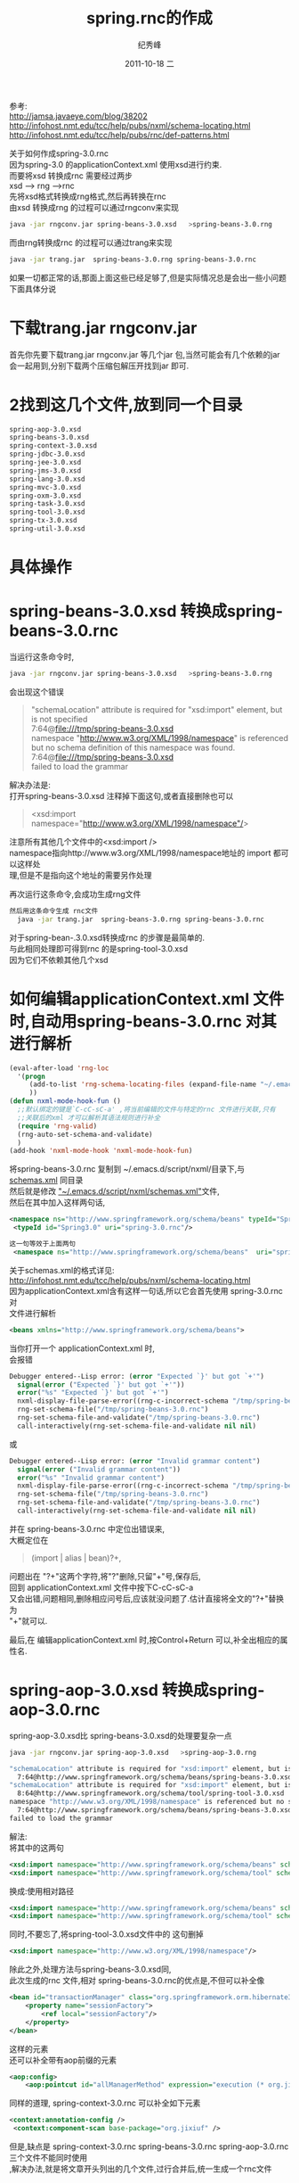 # -*- coding:utf-8 -*-
#+LANGUAGE:  zh
#+TITLE:     spring.rnc的作成
#+AUTHOR:    纪秀峰
#+EMAIL:     jixiuf@gmail.com
#+DATE:     2011-10-18 二
#+DESCRIPTION:spring.rnc的作成
#+KEYWORDS: spring rnc trang rngrnc nxml emacs
#+OPTIONS:   H:2 num:nil toc:t \n:t @:t ::t |:t ^:t -:t f:t *:t <:t
#+OPTIONS:   TeX:t LaTeX:t skip:nil d:nil todo:t pri:nil 
#+INFOJS_OPT: view:nil toc:nil ltoc:t mouse:underline buttons:0 path:http://orgmode.org/org-info.js
#+EXPORT_SELECT_TAGS: export
#+EXPORT_EXCLUDE_TAGS: noexport
#+FILETAGS: @Java @Emacs 
参考:
http://jamsa.javaeye.com/blog/38202
http://infohost.nmt.edu/tcc/help/pubs/nxml/schema-locating.html
http://infohost.nmt.edu/tcc/help/pubs/rnc/def-patterns.html

关于如何作成spring-3.0.rnc
因为spring-3.0 的applicationContext.xml 使用xsd进行约束.
而要将xsd 转换成rnc 需要经过两步
xsd  --> rng -->rnc
先将xsd格式转换成rng格式,然后再转换在rnc
由xsd 转换成rng 的过程可以通过rngconv来实现
#+begin_src sh
  java -jar rngconv.jar spring-beans-3.0.xsd   >spring-beans-3.0.rng 
#+end_src
而由rng转换成rnc 的过程可以通过trang来实现
#+begin_src sh
  java -jar trang.jar  spring-beans-3.0.rng spring-beans-3.0.rnc  
#+end_src

如果一切都正常的话,那面上面这些已经足够了,但是实际情况总是会出一些小问题
下面具体分说
* 下载trang.jar rngconv.jar
首先你先要下载trang.jar rngconv.jar 等几个jar 包,当然可能会有几个依赖的jar
会一起用到,分别下载两个压缩包解压开找到jar 即可.
* 2找到这几个文件,放到同一个目录
#+begin_src sh
  spring-aop-3.0.xsd      
  spring-beans-3.0.xsd    
  spring-context-3.0.xsd  
  spring-jdbc-3.0.xsd     
  spring-jee-3.0.xsd      
  spring-jms-3.0.xsd      
  spring-lang-3.0.xsd     
  spring-mvc-3.0.xsd      
  spring-oxm-3.0.xsd      
  spring-task-3.0.xsd     
  spring-tool-3.0.xsd     
  spring-tx-3.0.xsd       
  spring-util-3.0.xsd     
#+end_src
* 具体操作  
* spring-beans-3.0.xsd 转换成spring-beans-3.0.rnc  
  当运行这条命令时,
#+begin_src sh
  java -jar rngconv.jar spring-beans-3.0.xsd   >spring-beans-3.0.rng 
#+end_src
会出现这个错误

#+begin_quote
"schemaLocation" attribute is required for "xsd:import" element, but is not specified
  7:64@file:///tmp/spring-beans-3.0.xsd
namespace "http://www.w3.org/XML/1998/namespace" is referenced but no schema definition of this namespace was found.
  7:64@file:///tmp/spring-beans-3.0.xsd
failed to load the grammar
#+end_quote

解决办法是:
打开spring-beans-3.0.xsd 注释掉下面这句,或者直接删除也可以
#+begin_quote
	<xsd:import namespace="http://www.w3.org/XML/1998/namespace"/>
#+end_quote
注意所有其他几个文件中的<xsd:import />
namespace指向http://www.w3.org/XML/1998/namespace地址的 import 都可以这样处
理,但是不是指向这个地址的需要另作处理

再次运行这条命令,会成功生成rng文件
#+begin_src sh
然后用这条命令生成 rnc文件
  java -jar trang.jar  spring-beans-3.0.rng spring-beans-3.0.rnc  
#+end_src
对于spring-bean-.3.0.xsd转换成rnc 的步骤是最简单的.
与此相同处理即可得到rnc  的是spring-tool-3.0.xsd
因为它们不依赖其他几个xsd

* 如何编辑applicationContext.xml 文件时,自动用spring-beans-3.0.rnc 对其进行解析
#+begin_src emacs-lisp
(eval-after-load 'rng-loc
  '(progn
     (add-to-list 'rng-schema-locating-files (expand-file-name "~/.emacs.d/script/nxml/schemas.xml"))
     ))
(defun nxml-mode-hook-fun ()
  ;;默认绑定的键是`C-cC-sC-a' ,将当前编辑的文件与特定的rnc 文件进行关联,只有
  ;;关联后的xml 才可以解析其语法规则进行补全
  (require 'rng-valid)
  (rng-auto-set-schema-and-validate)
  )
(add-hook 'nxml-mode-hook 'nxml-mode-hook-fun)
#+end_src
  将spring-beans-3.0.rnc   复制到 ~/.emacs.d/script/nxml/目录下,与
  [[https://github.com/jixiuf/emacs_conf/tree/master/script/nxml][schemas.xml]] 同目录
然后就是修改 [[https://raw.github.com/jixiuf/emacs_conf/master/script/nxml/schemas.xml][ "~/.emacs.d/script/nxml/schemas.xml"]]文件,
然后在其中加入这样两句话,
#+begin_src xml
 <namespace ns="http://www.springframework.org/schema/beans" typeId="Spring3.0" />
  <typeId id="Spring3.0" uri="spring-3.0.rnc"/>
#+end_src
#+begin_src xml
这一句等效于上面两句
 <namespace ns="http://www.springframework.org/schema/beans"  uri="spring-3.0.rnc" />
#+end_src
关于schemas.xml的格式详见:
http://infohost.nmt.edu/tcc/help/pubs/nxml/schema-locating.html
因为applicationContext.xml含有这样一句话,所以它会首先使用  spring-3.0.rnc对
文件进行解析
#+begin_src xml
<beans xmlns="http://www.springframework.org/schema/beans">
#+end_src

当你打开一个 applicationContext.xml 时,
会报错
#+begin_src emacs-lisp
Debugger entered--Lisp error: (error "Expected `}' but got `+'")
  signal(error ("Expected `}' but got `+'"))
  error("%s" "Expected `}' but got `+'")
  nxml-display-file-parse-error((rng-c-incorrect-schema "/tmp/spring-beans-3.0.rnc" 743 "Expected `}' but got `+'"))
  rng-set-schema-file("/tmp/spring-beans-3.0.rnc")
  rng-set-schema-file-and-validate("/tmp/spring-beans-3.0.rnc")
  call-interactively(rng-set-schema-file-and-validate nil nil)
#+end_src
或
#+begin_src emacs-lisp
Debugger entered--Lisp error: (error "Invalid grammar content")
  signal(error ("Invalid grammar content"))
  error("%s" "Invalid grammar content")
  nxml-display-file-parse-error((rng-c-incorrect-schema "/tmp/spring-beans-3.0.rnc" 1627 "Invalid grammar content"))
  rng-set-schema-file("/tmp/spring-beans-3.0.rnc")
  rng-set-schema-file-and-validate("/tmp/spring-beans-3.0.rnc")
  call-interactively(rng-set-schema-file-and-validate nil nil)
#+end_src
并在 spring-beans-3.0.rnc  中定位出错误来,
大概定位在
#+begin_quote
         (import | alias | bean)?+,
#+end_quote
问题出在 "?+"这两个字符,将"?"删除,只留"+"号,保存后,
回到 applicationContext.xml 文件中按下C-cC-sC-a
又会出错,问题相同,删除相应问号后,应该就没问题了.估计直接将全文的"?+"替换为
"+"就可以.

最后,在 编辑applicationContext.xml 时,按Control+Return 可以,补全出相应的属
性名.
* spring-aop-3.0.xsd 转换成spring-aop-3.0.rnc  
spring-aop-3.0.xsd比 spring-beans-3.0.xsd的处理要复杂一点
#+begin_src sh
 java -jar rngconv.jar spring-aop-3.0.xsd   >spring-aop-3.0.rng  
#+end_src
#+begin_src sh
"schemaLocation" attribute is required for "xsd:import" element, but is not specified
  7:64@http://www.springframework.org/schema/beans/spring-beans-3.0.xsd
"schemaLocation" attribute is required for "xsd:import" element, but is not specified
  8:64@http://www.springframework.org/schema/tool/spring-tool-3.0.xsd
namespace "http://www.w3.org/XML/1998/namespace" is referenced but no schema definition of this namespace was found.
  7:64@http://www.springframework.org/schema/beans/spring-beans-3.0.xsd
failed to load the grammar
#+end_src
解法:
将其中的这两句
#+begin_src xml
	<xsd:import namespace="http://www.springframework.org/schema/beans" schemaLocation="http://www.springframework.org/schema/beans/spring-beans-3.0.xsd"/>
	<xsd:import namespace="http://www.springframework.org/schema/tool" schemaLocation="http://www.springframework.org/schema/tool/spring-tool-3.0.xsd"/>
#+end_src
换成:使用相对路径
#+begin_src xml
	<xsd:import namespace="http://www.springframework.org/schema/beans" schemaLocation="spring-beans-3.0.xsd" />
	<xsd:import namespace="http://www.springframework.org/schema/tool" schemaLocation="spring-tool-3.0.xsd" />
#+end_src
同时,不要忘了,将spring-tool-3.0.xsd文件中的 这句删掉
#+begin_src xml
	<xsd:import namespace="http://www.w3.org/XML/1998/namespace"/>
#+end_src
除此之外,处理方法与spring-beans-3.0.xsd同,
此次生成的rnc 文件,相对 spring-beans-3.0.rnc的优点是,不但可以补全像
#+begin_src xml
    <bean id="transactionManager" class="org.springframework.orm.hibernate3.HibernateTransactionManager">
        <property name="sessionFactory">
            <ref local="sessionFactory"/>
        </property>
    </bean>
#+end_src
 这样的元素
还可以补全带有aop前缀的元素
#+begin_src xml
    <aop:config>
        <aop:pointcut id="allManagerMethod" expression="execution (* org.jixiuf.drp.service.*.*(..))"/>
#+end_src
同样的道理, spring-context-3.0.rnc 可以补全如下元素
#+begin_src xml
   <context:annotation-config />
    <context:component-scan base-package="org.jixiuf" />
#+end_src
但是,缺点是 spring-context-3.0.rnc spring-beans-3.0.rnc spring-aop-3.0.rnc
三个文件不能同时使用
,解决办法,就是将文章开头列出的几个文件,过行合并后,统一生成一个rnc文件


* 合并成一个spring.rnc
  通过修改 spring-aop-3.0.xsd,来包含其他几个文件来实现,这样生成的
  spring-aop-3.0.rnc 就包含了其他几个xsd文件中的内容
  修改后的 spring-aop-3.0.xsd头部如下
#+begin_src xml
<xsd:schema xmlns="http://www.springframework.org/schema/aop"
		xmlns:xsd="http://www.w3.org/2001/XMLSchema"
		xmlns:beans="http://www.springframework.org/schema/beans"
		xmlns:tx="http://www.springframework.org/schema/tx"
		xmlns:tool="http://www.springframework.org/schema/tool"
		xmlns:context="http://www.springframework.org/schema/context"
		xmlns:jdbc="http://www.springframework.org/schema/jdbc"
		xmlns:jee="http://www.springframework.org/schema/jee"
		xmlns:jms="http://www.springframework.org/schema/jms"
		xmlns:lang="http://www.springframework.org/schema/lang"
		xmlns:mvc="http://www.springframework.org/schema/mvc"
		xmlns:oxm="http://www.springframework.org/schema/oxm"
		xmlns:task="http://www.springframework.org/schema/task"
		xmlns:util="http://www.springframework.org/schema/util"
		targetNamespace="http://www.springframework.org/schema/aop"
		elementFormDefault="qualified"
		attributeFormDefault="unqualified">
	<xsd:import namespace="http://www.springframework.org/schema/tx" schemaLocation="spring-tx-3.0.xsd" />
	<xsd:import namespace="http://www.springframework.org/schema/context" schemaLocation="spring-context-3.0.xsd" />
	<xsd:import namespace="http://www.springframework.org/schema/jdbc" schemaLocation="spring-jdbc-3.0.xsd" />
	<xsd:import namespace="http://www.springframework.org/schema/jee" schemaLocation="spring-jee-3.0.xsd" />
	<xsd:import namespace="http://www.springframework.org/schema/jms" schemaLocation="spring-jms-3.0.xsd" />
	<xsd:import namespace="http://www.springframework.org/schema/lang" schemaLocation="spring-lang-3.0.xsd" />
	<xsd:import namespace="http://www.springframework.org/schema/mvc" schemaLocation="spring-mvc-3.0.xsd" />
	<xsd:import namespace="http://www.springframework.org/schema/oxm" schemaLocation="spring-oxm-3.0.xsd" />
	<xsd:import namespace="http://www.springframework.org/schema/task" schemaLocation="spring-task-3.0.xsd" />
	<xsd:import namespace="http://www.springframework.org/schema/util" schemaLocation="spring-util-3.0.xsd" />
#+end_src
下面这几个文件不需要这么复杂,只需要将其中的
#+begin_quote
  spring-context-3.0.xsd
  spring-jdbc-3.0.xsd   
  spring-jee-3.0.xsd    
  spring-jms-3.0.xsd    
  spring-lang-3.0.xsd   
  spring-mvc-3.0.xsd    
  spring-oxm-3.0.xsd    
  spring-task-3.0.xsd   
  spring-tx-3.0.xsd     
  spring-util-3.0.xsd
#+end_quote
#+begin_src xml
	<xsd:import namespace="http://www.springframework.org/schema/beans" schemaLocation="http://www.springframework.org/schema/beans/spring-beans-3.0.xsd"/>
	<xsd:import namespace="http://www.springframework.org/schema/tool" schemaLocation="http://www.springframework.org/schema/tool/spring-tool-3.0.xsd"/>
#+end_src

换成:使用相对路径
#+begin_src xml
	<xsd:import namespace="http://www.springframework.org/schema/beans" schemaLocation="spring-beans-3.0.xsd" />
	<xsd:import namespace="http://www.springframework.org/schema/tool" schemaLocation="spring-tool-3.0.xsd" />
#+end_src

这两个文件,删除其中的
#+begin_quote
  spring-tool-3.0.xsd   
  spring-beans-3.0.xsd  
#+end_quote
#+begin_quote
	<xsd:import namespace="http://www.w3.org/XML/1998/namespace"/>
#+end_quote
用这两条命令生成spring-3.0.rnc,生成之后还会出现 "?+" 这个问题,解决掉之后,即
可  
#+begin_src sh
 java -jar rngconv.jar spring-aop-3.0.xsd   >spring-aop-3.0.rng  
  java -jar trang.jar  spring-aop-3.0.rng spring-3.0.rnc  
#+end_src
